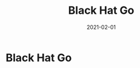 :PROPERTIES:
:ID:       80740fe9-0a09-4ce4-a3e5-d784c3f179d8
:END:
#+filetags: :security:golang:book:
#+title: Black Hat Go
#+filetags: :book:todo:
#+date: 2021-02-01

* Black Hat Go
  :PROPERTIES:
  :FINISHED: 2021-02
  :END:
